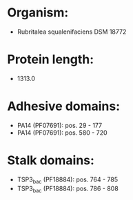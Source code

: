 * Organism:
- Rubritalea squalenifaciens DSM 18772
* Protein length:
- 1313.0
* Adhesive domains:
- PA14 (PF07691): pos. 29 - 177
- PA14 (PF07691): pos. 580 - 720
* Stalk domains:
- TSP3_bac (PF18884): pos. 764 - 785
- TSP3_bac (PF18884): pos. 786 - 808

